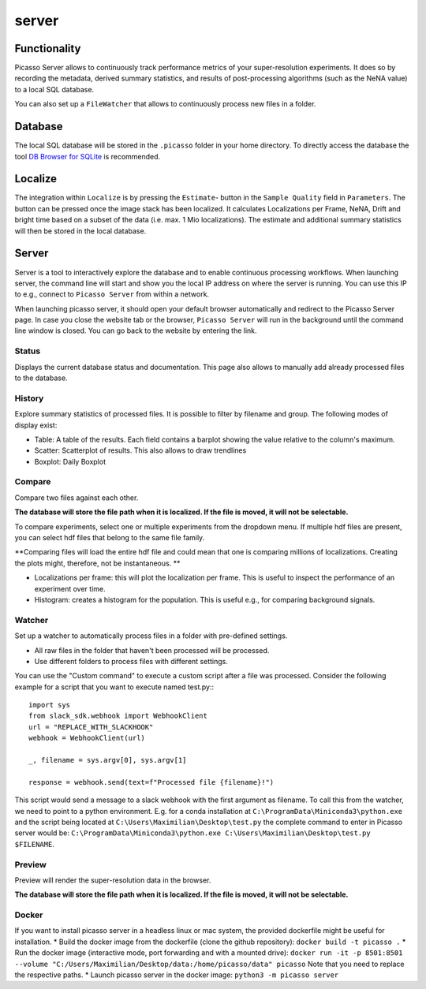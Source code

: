 server
======

.. image:: ../docs/server_main.png
   :scale: 10 %
   :alt: Main


Functionality
-------------
Picasso Server allows to continuously track performance metrics of your super-resolution experiments.
It does so by recording the metadata, derived summary statistics, and results of post-processing algorithms (such as the NeNA value) to a local SQL database.

You can also set up a ``FileWatcher`` that allows to continuously process new files in a folder.


Database
--------
The local SQL database will be stored in the ``.picasso`` folder in your home directory. To directly access the database
the tool `DB Browser for SQLite <https://sqlitebrowser.org>`_ is recommended.

Localize
--------
The integration within ``Localize`` is by pressing the ``Estimate``- button in the ``Sample Quality`` field in ``Parameters``.
The button can be pressed once the image stack has been localized. It calculates Localizations per Frame, NeNA, Drift and bright time based on a subset of the data (i.e. max. 1 Mio localizations).
The estimate and additional summary statistics will then be stored in the local database.

.. image:: ../docs/server_localize.png
   :scale: 20 %
   :alt: Localize

Server
------
Server is a tool to interactively explore the database and to enable continuous processing workflows.
When launching server, the command line will start and show you the local IP address on where the server is running.
You can use this IP to e.g., connect to ``Picasso Server`` from within a network.

.. image:: ../docs/server_cmd.png
   :scale: 40 %
   :alt: CMD

When launching picasso server, it should open your default browser automatically and redirect to the Picasso Server page.
In case you close the website tab or the browser, ``Picasso Server`` will run in the background until the command line window is closed.
You can go back to the website by entering the link.

Status
~~~~~~
Displays the current database status and documentation.
This page also allows to manually add already processed files to the database.

History
~~~~~~~

.. image:: ../docs/server_history.png
   :scale: 10 %
   :alt: History

Explore summary statistics of processed files.
It is possible to filter by filename and group.
The following modes of display exist:

- Table: A table of the results. Each field contains a barplot showing the value relative to the column's maximum.
- Scatter: Scatterplot of results. This also allows to draw trendlines
- Boxplot: Daily Boxplot

Compare
~~~~~~~
Compare two files against each other.

**The database will store the file path when it is localized. If the file is moved, it will not be selectable.**

.. image:: ../docs/server_compare.png
   :scale: 10 %
   :alt: Localize

To compare experiments, select one or multiple experiments from the dropdown menu.
If multiple hdf files are present, you can select hdf files that belong to the same file family.

**Comparing files will load the entire hdf file and could mean that one is comparing millions of localizations.
Creating the plots might, therefore, not be instantaneous. **

- Localizations per frame: this will plot the localization per frame. This is useful to inspect the performance of an experiment over time.
- Histogram: creates a histogram for the population. This is useful e.g., for comparing background signals.

.. image:: ../docs/server_compare_histogram.png
   :scale: 10 %
   :alt: Histogram

Watcher
~~~~~~~
Set up a watcher to automatically process files in a folder with pre-defined settings.

* All raw files in the folder that haven't been processed will be processed.
* Use different folders to process files with different settings.

You can use the "Custom command" to execute a custom script after a file was processed.
Consider the following example for a script that you want to execute named test.py:::

  import sys
  from slack_sdk.webhook import WebhookClient
  url = "REPLACE_WITH_SLACKHOOK"
  webhook = WebhookClient(url)

  _, filename = sys.argv[0], sys.argv[1]

  response = webhook.send(text=f"Processed file {filename}!")

This script would send a message to a slack webhook with the first argument as filename. To call this from the watcher, we need to point to a python environment.
E.g. for a conda installation at ``C:\ProgramData\Miniconda3\python.exe`` and the script being located at ``C:\Users\Maximilian\Desktop\test.py`` the complete command to enter in Picasso server would be:
``C:\ProgramData\Miniconda3\python.exe C:\Users\Maximilian\Desktop\test.py $FILENAME``.

Preview
~~~~~~~
Preview will render the super-resolution data in the browser.

.. image:: ../docs/server_preview.png
   :scale: 10 %
   :alt: Histogram

**The database will store the file path when it is localized. If the file is moved, it will not be selectable.**


Docker
~~~~~~
If you want to install picasso server in a headless linux or mac system, the provided dockerfile might be useful for installation.
* Build the docker image from the dockerfile (clone the github repository): ``docker build -t picasso .``
* Run the docker image (interactive mode, port forwarding and with a mounted drive): ``docker run -it -p 8501:8501 --volume "C:/Users/Maximilian/Desktop/data:/home/picasso/data" picasso`` Note that you need to replace the respective paths.
* Launch picasso server in the docker image: ``python3 -m picasso server``
